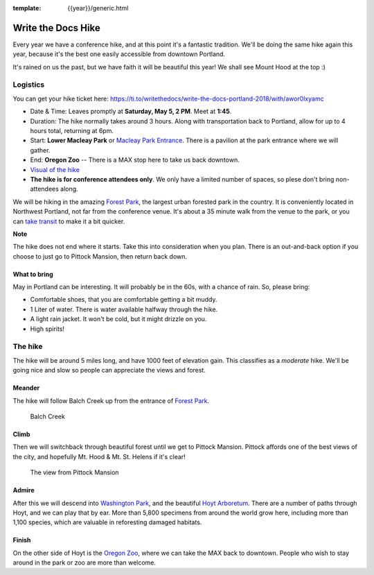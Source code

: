 :template: {{year}}/generic.html


Write the Docs Hike
===================

Every year we have a conference hike, and at this point it's a fantastic tradition.
We'll be doing the same hike again this year, because it's the best one easily accessible from downtown Portland.

It's rained on us the past, but we have faith it will be beautiful this year! We shall see Mount Hood at the top :)

Logistics
---------

You can get your hike ticket here: https://ti.to/writethedocs/write-the-docs-portland-2018/with/awor0lxyamc

- Date & Time: Leaves promptly at **Saturday, May 5, 2 PM**. Meet at **1:45**.
- Duration: The hike normally takes around 3 hours. Along with transportation back to Portland, allow for up to 4 hours total, returning at 6pm.
- Start: **Lower Macleay Park** or `Macleay Park Entrance <https://maps.google.com/maps?q=Macleay+Park+Entrance&fb=1&gl=us&hq=Macleay+Park+Entrance&hnear=0x54950b0b7da97427:0x1c36b9e6f6d18591,Portland,+OR&cid=0,0,16280654545704357032&t=m&z=16&iwloc=A>`__. There is a pavilion at the park entrance where we will gather.
- End: **Oregon Zoo** -- There is a MAX stop here to take us back downtown.
- `Visual of the hike <https://maps.google.com/maps?saddr=MacLeay+Park+Entrance,+NW+Upshur+St,+Portland,+OR&daddr=45.527373,-122.718589+to:45.5225885,-122.717297+to:oregon+zoo&hl=en&ll=45.52448,-122.717757&spn=0.023933,0.032358&sll=45.522345,-122.712822&sspn=0.023934,0.032358&geocode=FYLStgIdMI6v-CGojI77DIHw4SnVqz2N6QmVVDGojI77DIHw4Q%3BFU2xtgIdg3av-CmRNoxzkQmVVDFxAN8jMh2eKQ%3BFZyetgIdj3uv-CnD2fb_jgmVVDHuWX9DnHsevQ%3BFZpttgIdAoGv-CEm_N2esCDn5ykFuFa4LgqVVDEm_N2esCDn5w&oq=macleay+park&gl=us&dirflg=w&mra=dpe&mrsp=2&sz=15&via=1,2&t=m&z=15>`__
- **The hike is for conference attendees only**. We only have a limited number of spaces, so plese don't bring non-attendees along.

We will be hiking in the amazing `Forest Park <http://www.forestparkconservancy.org/>`__, the largest urban forested park in the country.
It is conveniently located in Northwest Portland, not far from the conference venue. It's about a 35 minute walk
from the venue to the park, or you can `take transit <https://www.google.com/maps/dir/Crystal+Ballroom,+1332+W+Burnside+St,+Portland,+OR+97209,+United+States/MacLeay+Park+Entrance,+Northwest+Upshur+Street,+Portland,+OR/@45.5290603,-122.707244,15z/data=!3m1!4b1!4m14!4m13!1m5!1m1!1s0x54950a02e43decb9:0xe289ad93ad758c66!2m2!1d-122.68483!2d45.522785!1m5!1m1!1s0x549509e98d3dabd5:0xe1f0810cfb8e8ca8!2m2!1d-122.712528!2d45.535874!3e3?hl=en>`__ to make it a bit quicker.

**Note**

The hike does not end where it starts. Take this into consideration when you plan.
There is an out-and-back option if you choose to just go to Pittock Mansion, then return back down.

What to bring
~~~~~~~~~~~~~

May in Portland can be interesting. It will probably be in the 60s, with a chance of rain. So, please bring:

- Comfortable shoes, that you are comfortable getting a bit muddy.
- 1 Liter of water. There is water available halfway through the hike.
- A light rain jacket. It won't be cold, but it might drizzle on you.
- High spirits!

The hike
--------

The hike will be around 5 miles long, and have 1000 feet of elevation gain.
This classifies as a *moderate* hike. We'll be going nice and slow so people can appreciate the views and forest.

Meander
~~~~~~~

The hike will follow Balch Creek up from the entrance of `Forest Park <http://www.forestparkconservancy.org/>`__.

.. figure:: /_static/img/2015/hike/balch.jpg
   :alt: Balch Creek

   Balch Creek

Climb
~~~~~

Then we will switchback through beautiful forest until we get to Pittock Mansion.
Pittock affords one of the best views of the city, and hopefully Mt. Hood & Mt. St. Helens if it's clear!

.. figure:: /_static/img/2015/hike/pittock.jpg
   :alt: The view from Pittock Mansion

   The view from Pittock Mansion

Admire
~~~~~~

After this we will descend into `Washington Park <http://washingtonparkpdx.org/>`__, and the beautiful `Hoyt Arboretum <http://www.hoytarboretum.org/>`__.
There are a number of paths through Hoyt, and we can play that by ear.
More than 5,800 specimens from around the world grow here, including more than 1,100 species, which are valuable in reforesting damaged habitats.

Finish
~~~~~~

On the other side of Hoyt is the `Oregon Zoo <http://www.oregonzoo.org/>`__, where we can take the MAX back to downtown.
People who wish to stay around in the park or zoo are more than welcome.

